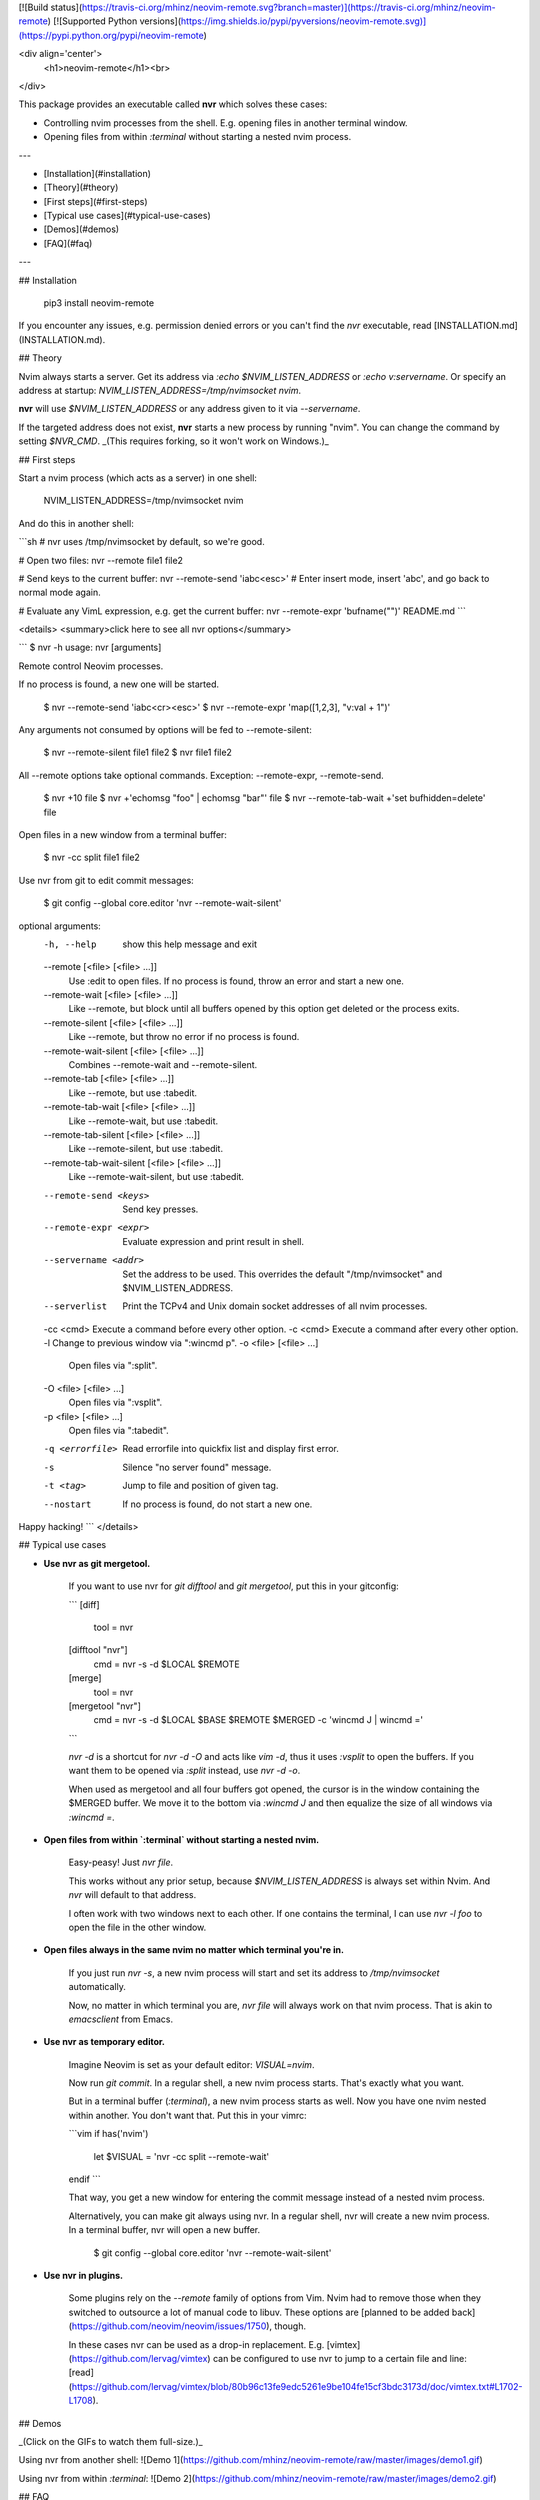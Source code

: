 [![Build status](https://travis-ci.org/mhinz/neovim-remote.svg?branch=master)](https://travis-ci.org/mhinz/neovim-remote)
[![Supported Python versions](https://img.shields.io/pypi/pyversions/neovim-remote.svg)](https://pypi.python.org/pypi/neovim-remote)

<div align='center'>
  <h1>neovim-remote</h1><br>
</div>

This package provides an executable called **nvr** which solves these cases:

- Controlling nvim processes from the shell. E.g. opening files in another
  terminal window.
- Opening files from within `:terminal` without starting a nested nvim process.

---

- [Installation](#installation)
- [Theory](#theory)
- [First steps](#first-steps)
- [Typical use cases](#typical-use-cases)
- [Demos](#demos)
- [FAQ](#faq)

---

## Installation

    pip3 install neovim-remote

If you encounter any issues, e.g. permission denied errors or you can't find the
`nvr` executable, read [INSTALLATION.md](INSTALLATION.md).

## Theory

Nvim always starts a server. Get its address via `:echo $NVIM_LISTEN_ADDRESS` or
`:echo v:servername`. Or specify an address at startup:
`NVIM_LISTEN_ADDRESS=/tmp/nvimsocket nvim`.

**nvr** will use `$NVIM_LISTEN_ADDRESS` or any address given to it via
`--servername`.

If the targeted address does not exist, **nvr** starts a new process by running
"nvim". You can change the command by setting `$NVR_CMD`. _(This requires
forking, so it won't work on Windows.)_

## First steps

Start a nvim process (which acts as a server) in one shell:

    NVIM_LISTEN_ADDRESS=/tmp/nvimsocket nvim

And do this in another shell:

```sh
# nvr uses /tmp/nvimsocket by default, so we're good.

# Open two files:
nvr --remote file1 file2

# Send keys to the current buffer:
nvr --remote-send 'iabc<esc>'
# Enter insert mode, insert 'abc', and go back to normal mode again.

# Evaluate any VimL expression, e.g. get the current buffer:
nvr --remote-expr 'bufname("")'
README.md
```

<details>
<summary>click here to see all nvr options</summary>

```
$ nvr -h
usage: nvr [arguments]

Remote control Neovim processes.

If no process is found, a new one will be started.

    $ nvr --remote-send 'iabc<cr><esc>'
    $ nvr --remote-expr 'map([1,2,3], "v:val + 1")'

Any arguments not consumed by options will be fed to --remote-silent:

    $ nvr --remote-silent file1 file2
    $ nvr file1 file2

All --remote options take optional commands.
Exception: --remote-expr, --remote-send.

    $ nvr +10 file
    $ nvr +'echomsg "foo" | echomsg "bar"' file
    $ nvr --remote-tab-wait +'set bufhidden=delete' file

Open files in a new window from a terminal buffer:

    $ nvr -cc split file1 file2

Use nvr from git to edit commit messages:

    $ git config --global core.editor 'nvr --remote-wait-silent'

optional arguments:
  -h, --help            show this help message and exit
  --remote [<file> [<file> ...]]
                        Use :edit to open files. If no process is found, throw
                        an error and start a new one.
  --remote-wait [<file> [<file> ...]]
                        Like --remote, but block until all buffers opened by
                        this option get deleted or the process exits.
  --remote-silent [<file> [<file> ...]]
                        Like --remote, but throw no error if no process is
                        found.
  --remote-wait-silent [<file> [<file> ...]]
                        Combines --remote-wait and --remote-silent.
  --remote-tab [<file> [<file> ...]]
                        Like --remote, but use :tabedit.
  --remote-tab-wait [<file> [<file> ...]]
                        Like --remote-wait, but use :tabedit.
  --remote-tab-silent [<file> [<file> ...]]
                        Like --remote-silent, but use :tabedit.
  --remote-tab-wait-silent [<file> [<file> ...]]
                        Like --remote-wait-silent, but use :tabedit.
  --remote-send <keys>  Send key presses.
  --remote-expr <expr>  Evaluate expression and print result in shell.
  --servername <addr>   Set the address to be used. This overrides the default
                        "/tmp/nvimsocket" and $NVIM_LISTEN_ADDRESS.
  --serverlist          Print the TCPv4 and Unix domain socket addresses of
                        all nvim processes.
  -cc <cmd>             Execute a command before every other option.
  -c <cmd>              Execute a command after every other option.
  -l                    Change to previous window via ":wincmd p".
  -o <file> [<file> ...]
                        Open files via ":split".
  -O <file> [<file> ...]
                        Open files via ":vsplit".
  -p <file> [<file> ...]
                        Open files via ":tabedit".
  -q <errorfile>        Read errorfile into quickfix list and display first
                        error.
  -s                    Silence "no server found" message.
  -t <tag>              Jump to file and position of given tag.
  --nostart             If no process is found, do not start a new one.

Happy hacking!
```
</details>

## Typical use cases

- **Use nvr as git mergetool.**

    If you want to use nvr for `git difftool` and `git mergetool`, put this in
    your gitconfig:

    ```
    [diff]
        tool = nvr
    [difftool "nvr"]
        cmd = nvr -s -d $LOCAL $REMOTE
    [merge]
        tool = nvr
    [mergetool "nvr"]
        cmd = nvr -s -d $LOCAL $BASE $REMOTE $MERGED -c 'wincmd J | wincmd ='
    ```

    `nvr -d` is a shortcut for `nvr -d -O` and acts like `vim -d`, thus it uses
    `:vsplit` to open the buffers. If you want them to be opened via `:split`
    instead, use `nvr -d -o`.

    When used as mergetool and all four buffers got opened, the cursor is in the
    window containing the $MERGED buffer. We move it to the bottom via `:wincmd
    J` and then equalize the size of all windows via `:wincmd =`.

- **Open files from within `:terminal` without starting a nested nvim.**

    Easy-peasy! Just `nvr file`.

    This works without any prior setup, because `$NVIM_LISTEN_ADDRESS` is always
    set within Nvim. And `nvr` will default to that address.

    I often work with two windows next to each other. If one contains the
    terminal, I can use `nvr -l foo` to open the file in the other window.

- **Open files always in the same nvim no matter which terminal you're in.**

    If you just run `nvr -s`, a new nvim process will start and set its address
    to `/tmp/nvimsocket` automatically.

    Now, no matter in which terminal you are, `nvr file` will always work on
    that nvim process. That is akin to `emacsclient` from Emacs.

- **Use nvr as temporary editor.**

    Imagine Neovim is set as your default editor: `VISUAL=nvim`.

    Now run `git commit`. In a regular shell, a new nvim process starts. That's
    exactly what you want.

    But in a terminal buffer (`:terminal`), a new nvim process starts as well. Now
    you have one nvim nested within another. You don't want that. Put this in your
    vimrc:

    ```vim
    if has('nvim')
      let $VISUAL = 'nvr -cc split --remote-wait'
    endif
    ```

    That way, you get a new window for entering the commit message instead of a
    nested nvim process.

    Alternatively, you can make git always using nvr. In a regular shell, nvr will
    create a new nvim process. In a terminal buffer, nvr will open a new buffer.

        $ git config --global core.editor 'nvr --remote-wait-silent'

- **Use nvr in plugins.**

    Some plugins rely on the `--remote` family of options from Vim. Nvim had to
    remove those when they switched to outsource a lot of manual code to libuv.
    These options are [planned to be added back](https://github.com/neovim/neovim/issues/1750), though.

    In these cases nvr can be used as a drop-in replacement. E.g.
    [vimtex](https://github.com/lervag/vimtex) can be configured to use nvr to
    jump to a certain file and line: [read](https://github.com/lervag/vimtex/blob/80b96c13fe9edc5261e9be104fe15cf3bdc3173d/doc/vimtex.txt#L1702-L1708).

## Demos

_(Click on the GIFs to watch them full-size.)_

Using nvr from another shell: ![Demo 1](https://github.com/mhinz/neovim-remote/raw/master/images/demo1.gif)

Using nvr from within `:terminal`: ![Demo 2](https://github.com/mhinz/neovim-remote/raw/master/images/demo2.gif)

## FAQ

- **How to open directories?**

    `:e /tmp` opens a directory view via netrw. Netrw works by hooking into certain
    events, `BufEnter` in this case (see `:au FileExplorer` for all of them).

    Unfortunately Neovim's API doesn't trigger any autocmds on its own, so simply
    `nvr /tmp` won't work. Meanwhile you can work around it like this:

        $ nvr /tmp -c 'doautocmd BufEnter'

- **Reading from stdin?**

    Yes! E.g. `echo "foo\nbar" | nvr -o -` and `cat file | nvr --remote -` work just
    as you would expect them to work.

- **Exit code?**

    If you use a [recent enough
    Neovim](https://github.com/neovim/neovim/commit/d2e8c76dc22460ddfde80477dd93aab3d5866506), nvr will use the same exit code as the linked nvim.

    E.g. `nvr --remote-wait <file>` and then `:cquit` in the linked nvim will make
    nvr return with 1.

- **How to send a message to all waiting clients?**

    If you open a buffer with any of the _wait_ options, that buffer will get a
    variable `b:nvr`. The variable contains a list of channels wheres each
    channel is a waiting nvr client.

    Currently nvr only understands the `Exit` message. You could use it to
    disconnect all waiting nvr clients at once:

    ```vim
    command! DisconnectClients
        \  if exists('b:nvr')
        \|   for client in b:nvr
        \|     silent! call rpcnotify(client, 'Exit', 1)
        \|   endfor
        \| endif
    ```




